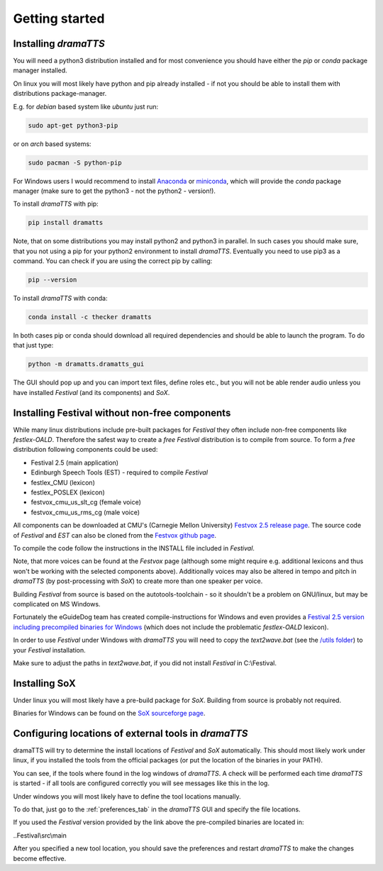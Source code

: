 Getting started
===============

Installing *dramaTTS*
---------------------

You will need a python3 distribution installed and for most convenience you should have either the *pip* or *conda*
package manager installed.

On linux you will most likely have python and pip already installed - if not you should be able to install them with
distributions package-manager.

E.g. for *debian* based system like *ubuntu* just run:

.. code::

    sudo apt-get python3-pip

or on *arch* based systems:

.. code::

    sudo pacman -S python-pip

For Windows users I would recommend to install Anaconda_ or miniconda_, which will provide the *conda* package
manager (make sure to get the python3 - not the python2 - version!).

To install *dramaTTS* with pip:

.. code::

    pip install dramatts

Note, that on some distributions you may install python2 and python3 in parallel. In such cases you should make sure,
that you not using a pip for your python2 environment to install *dramaTTS*. Eventually you need to use pip3 as a command.
You can check if you are using the correct pip by calling:

.. code::

    pip --version

To install *dramaTTS* with conda:

.. code::

    conda install -c thecker dramatts

In both cases pip or conda should download all required dependencies and should be able to launch the program.
To do that just type:

.. code::

    python -m dramatts.dramatts_gui

The GUI should pop up and you can import text files, define roles etc., but you will not be able render audio unless
you have installed *Festival* (and its components) and *SoX*.

.. _installing_festival:

Installing Festival without non-free components
-----------------------------------------------

While many linux distributions include pre-built packages for *Festival* they often include non-free components like
*festlex-OALD*. Therefore the safest way to create a *free* *Festival* distribution is to compile from source.
To form a *free* distribution following components could be used:

* Festival 2.5 (main application)
* Edinburgh Speech Tools (EST) - required to compile *Festival*
* festlex_CMU (lexicon)
* festlex_POSLEX (lexicon)
* festvox_cmu_us_slt_cg (female voice)
* festvox_cmu_us_rms_cg (male voice)

All components can be downloaded at CMU's (Carnegie Mellon University) `Festvox 2.5 release page`_. The source
code of *Festival* and *EST* can also be cloned from the `Festvox github page`_.

To compile the code follow the instructions in the INSTALL file included in *Festival*.

Note, that more voices can be found at the *Festvox* page (although some might require e.g. additional lexicons and
thus won't be working with the selected components above). Additionally voices may also be altered in tempo and pitch in
*dramaTTS* (by post-processing with *SoX*) to create more than one speaker per voice.

Building *Festival* from source is based on the autotools-toolchain - so it shouldn't be a problem on GNU/linux, but
may be complicated on MS Windows.

Fortunately the eGuideDog team has created compile-instructions for Windows and even provides a
`Festival 2.5 version including precompiled binaries for Windows`_ (which does not include the problematic
*festlex-OALD* lexicon).

In order to use *Festival* under Windows with *dramaTTS* you will need to copy the *text2wave.bat* (see
the `/utils folder`_) to your *Festival* installation.

Make sure to adjust the paths in *text2wave.bat*, if you did not install *Festival* in C:\\Festival.

Installing SoX
--------------

Under linux you will most likely have a pre-build package for *SoX*.
Building from source is probably not required.

Binaries for Windows can be found on the `SoX sourceforge page`_.

Configuring locations of external tools in *dramaTTS*
-----------------------------------------------------

dramaTTS will try to determine the install locations of *Festival* and *SoX* automatically.
This should most likely work under linux, if you installed the tools from the official packages (or put the location of
the binaries in your PATH).

You can see, if the tools where found in the log windows of *dramaTTS*. A check will be performed each time *dramaTTS*
is started - if all tools are configured correctly you will see messages like this in the log.

.. image::  check_for_tools.png

Under windows you will most likely have to define the tool locations manually.

To do that, just go to the :ref:`preferences_tab` in the *dramaTTS* GUI and specify the file locations.

If you used the *Festival* version provided by the link above the pre-compiled binaries are located in:

..Festival\\src\\main

After you specified a new tool location, you should save the preferences and restart *dramaTTS* to make the changes
become effective.

.. _`Festival Speech Synthesis System`: http://www.cstr.ed.ac.uk/projects/Festival/
.. _`Sound eXchange (SoX)`: http://sox.sourceforge.net/Main/HomePage
.. _LICENSE: https://gitlab.com/thecker/dramatts/blob/master/LICENSE
.. _PyQt: https://wiki.python.org/moin/PyQt
.. _setuptools_scm: https://github.com/pypa/setuptools_scm/
.. _COPYING: https://gitlab.com/thecker/dramatts/blob/master/COPYING
.. _`Festival license`: https://github.com/festvox/festival/blob/master/COPYING
.. _`Sox license`: https://sourceforge.net/p/sox/code/ci/master/tree/COPYING
.. _`Festvox 2.5 release page`: http://festvox.org/packed/festival/2.5/
.. _`Festvox github page`: https://github.com/festvox/
.. _Anaconda: https://www.anaconda.com/distribution/#download-section
.. _miniconda: https://docs.conda.io/en/latest/miniconda.html
.. _`Festival 2.5 version including precompiled binaries for Windows`: https://sourceforge.net/projects/e-guidedog/files/related%20third%20party%20software/0.3/festival-2.5-win.7z/download
.. _/utils folder: https://gitlab.com/thecker/dramatts/tree/master/utils
.. _`SoX sourceforge page`: https://sourceforge.net/projects/sox/files/sox/14.4.2/
.. _`CMU_ARCTIC speech synthesis databases`: http://festvox.org/cmu_arctic/index.html
.. _here: http://festvox.org/packed/festival/2.5/voices/